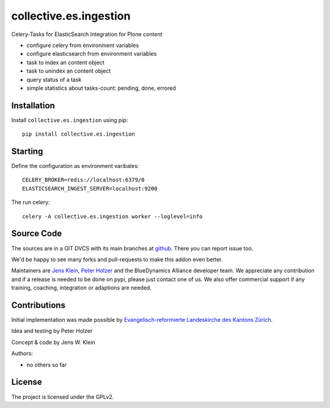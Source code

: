 .. This README is meant for consumption by humans and pypi. Pypi can render rst files so please do not use Sphinx features.
   If you want to learn more about writing documentation, please check out: http://docs.plone.org/about/documentation_styleguide.html
   This text does not appear on pypi or github. It is a comment.

=======================
collective.es.ingestion
=======================

Celery-Tasks for ElasticSearch Integration for Plone content

- configure celery from environment variables
- configure elasticsearch from environment variables
- task to index an content object
- task to unindex an content object
- query status of a task
- simple statistics about tasks-count: pending, done, errored


Installation
------------

Install ``collective.es.ingestion`` using pip::

    pip install collective.es.ingestion


Starting
--------

Define the configuration as environment varibales::

    CELERY_BROKER=redis://localhost:6379/0
    ELASTICSEARCH_INGEST_SERVER=localhost:9200

The run celery::

    celery -A collective.es.ingestion worker --loglevel=info

Source Code
-----------

The sources are in a GIT DVCS with its main branches at `github <http://github.com/collective/collective.es.ingestion>`_.
There you can report issue too.

We'd be happy to see many forks and pull-requests to make this addon even better.

Maintainers are `Jens Klein <mailto:jk@kleinundpartner.at>`_, `Peter Holzer <mailto:peter.holzer@agitator.com>`_ and the BlueDynamics Alliance developer team.
We appreciate any contribution and if a release is needed to be done on pypi, please just contact one of us.
We also offer commercial support if any training, coaching, integration or adaptions are needed.


Contributions
-------------

Initial implementation was made possible by `Evangelisch-reformierte Landeskirche des Kantons Zürich <http://zhref.ch/>`_.

Idea and testing by Peter Holzer

Concept & code by Jens W. Klein

Authors:

- no others so far


License
-------

The project is licensed under the GPLv2.
